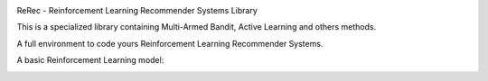 .. |rerec| image:: figures/logo-rerec.png

|rerec|

ReRec - Reinforcement Learning Recommender Systems Library 

This is a specialized library containing Multi-Armed Bandit, Active Learning and others methods.

A full environment to code yours Reinforcement Learning Recommender Systems.

A basic Reinforcement Learning model:

.. image:: figures/mab-model.png
  :width: 300
  :alt: Model
